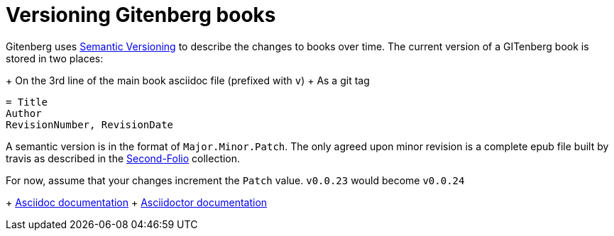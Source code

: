 = Versioning Gitenberg books

Gitenberg uses http://semver.org/[Semantic Versioning] to describe the changes to books over time.
The current version of a GITenberg book is stored in two places:

+ On the 3rd line of the main book asciidoc file (prefixed with `v`)
+ As a git tag

[source, asciidoc]
----
= Title
Author
RevisionNumber, RevisionDate
----

A semantic version is in the format of `Major.Minor.Patch`.
The only agreed upon minor revision is a complete epub file built by travis as described in the https://github.com/gitenberg-dev/Second-Folio/[Second-Folio] collection.

For now, assume that your changes increment the `Patch` value.
`v0.0.23` would become `v0.0.24`

+ http://asciidoc.org/userguide.html#X95[Asciidoc documentation]
+ http://asciidoctor.org/docs/user-manual/#revision-number-date-and-remark[Asciidoctor documentation]
